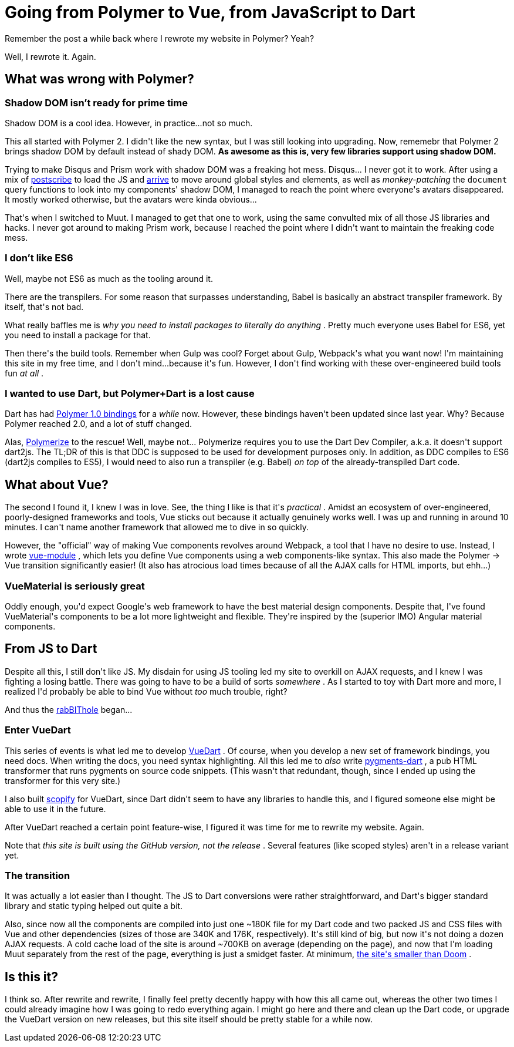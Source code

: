 # Going from Polymer to Vue, from JavaScript to Dart

:created: 2017-10-10
:tags: programming website polymer dart vue vuedart
:description: Remember the post a while back where I rewrote my website in Polymer? \
              Yeah? Well, I rewrote it. Again.

[#teaser]
--
+++Remember the post a while back where I rewrote my website in Polymer? Yeah?+++

+++Well, I rewrote it. Again.+++
--

[id=polymer]
== What was wrong with Polymer?

[id=shadow]
=== Shadow DOM isn't ready for prime time

+++Shadow DOM is a cool idea. However, in practice...not so much.+++

+++This all started with Polymer 2. I didn't like the new syntax, but I was still looking into upgrading. Now, rememebr that Polymer 2 brings shadow DOM by default instead of shady DOM.+++ **+++As awesome as this is, very few libraries support using shadow DOM.+++**

+++Trying to make Disqus and Prism work with shadow DOM was a freaking hot mess. Disqus... I never got it to work. After using a mix of+++ link:+++https://github.com/krux/postscribe+++[+++postscribe+++] +++to load the JS and+++ link:+++https://github.com/uzairfarooq/arrive+++[+++arrive+++] +++to move around global styles and elements, as well as+++ __+++monkey-patching+++__ +++the+++ ``+++document+++`` +++query functions to look into my components' shadow DOM, I managed to reach the point where everyone's avatars disappeared. It mostly worked otherwise, but the avatars were kinda obvious...+++

+++That's when I switched to Muut. I managed to get that one to work, using the same convulted mix of all those JS libraries and hacks. I never got around to making Prism work, because I reached the point where I didn't want to maintain the freaking code mess.+++

[id=es6]
=== I don't like ES6

+++Well, maybe not ES6 as much as the tooling around it.+++

+++There are the transpilers. For some reason that surpasses understanding, Babel is basically an abstract transpiler framework. By itself, that's not bad.+++

+++What really baffles me is+++ __+++why you need to install packages to literally do anything+++__ +++. Pretty much everyone uses Babel for ES6, yet you need to install a package for that.+++

+++Then there's the build tools. Remember when Gulp was cool? Forget about Gulp, Webpack's what you want now! I'm maintaining this site in my free time, and I don't mind...because it's fun. However, I don't find working with these over-engineered build tools fun+++ __+++at all+++__ +++.+++

[id=dart]
=== I wanted to use Dart, but Polymer+Dart is a lost cause

+++Dart has had+++ link:+++https://github.com/dart-lang/polymer-dart+++[+++Polymer 1.0 bindings+++] +++for a+++ __+++while+++__ +++now. However, these bindings haven't been updated since last year. Why? Because Polymer reached 2.0, and a lot of stuff changed.+++

+++Alas,+++ link:+++https://github.com/polymer-dart/polymerize+++[+++Polymerize+++] +++to the rescue! Well, maybe not... Polymerize requires you to use the Dart Dev Compiler, a.k.a. it doesn't support dart2js. The TL;DR of this is that DDC is supposed to be used for development purposes only. In addition, as DDC compiles to ES6 (dart2js compiles to ES5), I would need to also run a transpiler (e.g. Babel)+++ __+++on top+++__ +++of the already-transpiled Dart code.+++

[id=vue]
== What about Vue?

+++The second I found it, I knew I was in love. See, the thing I like is that it's+++ __+++practical+++__ +++. Amidst an ecosystem of over-engineered, poorly-designed frameworks and tools, Vue sticks out because it actually genuinely works well. I was up and running in around 10 minutes. I can't name another framework that allowed me to dive in so quickly.+++

+++However, the "official" way of making Vue components revolves around Webpack, a tool that I have no desire to use. Instead, I wrote+++ link:+++https://github.com/kirbyfan64/vue-module+++[+++vue-module+++] +++, which lets you define Vue components using a web components-like syntax. This also made the Polymer -> Vue transition significantly easier! (It also has atrocious load times because of all the AJAX calls for HTML imports, but ehh...)+++

[id=material]
=== VueMaterial is seriously great

+++Oddly enough, you'd expect Google's web framework to have the best material design components. Despite that, I've found VueMaterial's components to be a lot more lightweight and flexible. They're inspired by the (superior IMO) Angular material components.+++

[id=js-to-dart]
== From JS to Dart

+++Despite all this, I still don't like JS. My disdain for using JS tooling led my site to overkill on AJAX requests, and I knew I was fighting a losing battle. There was going to have to be a build of sorts+++ __+++somewhere+++__ +++. As I started to toy with Dart more and more, I realized I'd probably be able to bind Vue without+++ __+++too+++__ +++much trouble, right?+++

+++And thus the+++ link:+++http://www.dailymotion.com/video/x5upu9o+++[+++rabBIThole+++] +++began...+++

[id=vuedart]
=== Enter VueDart

+++This series of events is what led me to develop+++ link:+++https://refi64.com/vuedart/+++[+++VueDart+++] +++. Of course, when you develop a new set of framework bindings, you need docs. When writing the docs, you need syntax highlighting. All this led me to+++ __+++also+++__ +++write+++ link:+++https://github.com/kirbyfan64/pygments-dart+++[+++pygments-dart+++] +++, a pub HTML transformer that runs pygments on source code snippets. (This wasn't that redundant, though, since I ended up using the transformer for this very site.)+++

+++I also built+++ link:+++https://github.com/kirbyfan64/scopify+++[+++scopify+++] +++for VueDart, since Dart didn't seem to have any libraries to handle this, and I figured someone else might be able to use it in the future.+++

+++After VueDart reached a certain point feature-wise, I figured it was time for me to rewrite my website. Again.+++

+++Note that+++ __+++this site is built using the GitHub version, not the release+++__ +++. Several features (like scoped styles) aren't in a release variant yet.+++

[id=transition]
=== The transition

+++It was actually a lot easier than I thought. The JS to Dart conversions were rather straightforward, and Dart's bigger standard library and static typing helped out quite a bit.+++

+++Also, since now all the components are compiled into just one ~180K file for my Dart code and two packed JS and CSS files with Vue and other dependencies (sizes of those are 340K and 176K, respectively). It's still kind of big, but now it's not doing a dozen AJAX requests. A cold cache load of the site is around ~700KB on average (depending on the page), and now that I'm loading Muut separately from the rest of the page, everything is just a smidget faster. At minimum,+++ link:+++https://mobiforge.com/research-analysis/the-web-is-doom+++[+++the site's smaller than Doom+++] +++.+++

[id=done]
== Is this it?

+++I think so. After rewrite and rewrite, I finally feel pretty decently happy with how this all came out, whereas the other two times I could already imagine how I was going to redo everything again. I might go here and there and clean up the Dart code, or upgrade the VueDart version on new releases, but this site itself should be pretty stable for a while now.+++
